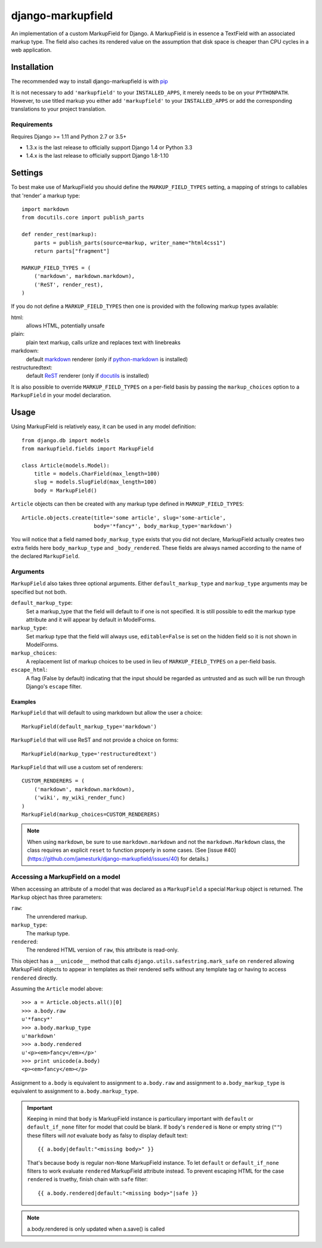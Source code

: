 ==================
django-markupfield
==================

.. image:: https://travis-ci.org/jamesturk/django-markupfield.svg?branch=master
    :target: https://travis-ci.org/jamesturk/django-markupfield

.. image:: https://img.shields.io/pypi/v/django-markupfield.svg
    :target: https://pypi.python.org/pypi/django-markupfield

An implementation of a custom MarkupField for Django.  A MarkupField is in 
essence a TextField with an associated markup type.  The field also caches
its rendered value on the assumption that disk space is cheaper than CPU 
cycles in a web application.

Installation
============

The recommended way to install django-markupfield is with
`pip <http://pypi.python.org/pypi/pip>`_

It is not necessary to add ``'markupfield'`` to your ``INSTALLED_APPS``, it
merely needs to be on your ``PYTHONPATH``. However, to use titled markup you
either add ``'markupfield'`` to your ``INSTALLED_APPS`` or add the
corresponding translations to your project translation.

Requirements
------------

Requires Django >= 1.11 and Python 2.7 or 3.5+

* 1.3.x is the last release to officially support Django 1.4 or Python 3.3
* 1.4.x is the last release to officially support Django 1.8-1.10

Settings
========

To best make use of MarkupField you should define the
``MARKUP_FIELD_TYPES`` setting, a mapping of strings to callables that
'render' a markup type::

    import markdown
    from docutils.core import publish_parts

    def render_rest(markup):
        parts = publish_parts(source=markup, writer_name="html4css1")
        return parts["fragment"]

    MARKUP_FIELD_TYPES = (
        ('markdown', markdown.markdown),
        ('ReST', render_rest),
    )

If you do not define a ``MARKUP_FIELD_TYPES`` then one is provided with the
following markup types available:

html:
    allows HTML, potentially unsafe
plain:
    plain text markup, calls urlize and replaces text with linebreaks
markdown:
    default `markdown`_ renderer (only if `python-markdown`_ is installed)
restructuredtext:
    default `ReST`_ renderer (only if `docutils`_ is installed)

It is also possible to override ``MARKUP_FIELD_TYPES`` on a per-field basis
by passing the ``markup_choices`` option to a ``MarkupField`` in your model
declaration.

.. _`markdown`: http://daringfireball.net/projects/markdown/
.. _`ReST`: http://docutils.sourceforge.net/rst.html
.. _`python-markdown`: https://pypi.python.org/pypi/Markdown
.. _`docutils`: http://docutils.sourceforge.net/

Usage
=====

Using MarkupField is relatively easy, it can be used in any model definition::

    from django.db import models
    from markupfield.fields import MarkupField

    class Article(models.Model):
        title = models.CharField(max_length=100)
        slug = models.SlugField(max_length=100)
        body = MarkupField()

``Article`` objects can then be created with any markup type defined in
``MARKUP_FIELD_TYPES``::

    Article.objects.create(title='some article', slug='some-article',
                           body='*fancy*', body_markup_type='markdown')

You will notice that a field named ``body_markup_type`` exists that you did
not declare, MarkupField actually creates two extra fields here 
``body_markup_type`` and ``_body_rendered``.  These fields are always named
according to the name of the declared ``MarkupField``.

Arguments
---------

``MarkupField`` also takes three optional arguments.  Either
``default_markup_type`` and ``markup_type`` arguments may be specified but
not both.

``default_markup_type``:
    Set a markup_type that the field will default to if one is not specified.
    It is still possible to edit the markup type attribute and it will appear
    by default in ModelForms.

``markup_type``:
    Set markup type that the field will always use, ``editable=False`` is set
    on the hidden field so it is not shown in ModelForms.

``markup_choices``:
    A replacement list of markup choices to be used in lieu of
    ``MARKUP_FIELD_TYPES`` on a per-field basis.

``escape_html``:
    A flag (False by default) indicating that the input should be regarded
    as untrusted and as such will be run through Django's ``escape`` filter.


Examples
~~~~~~~~

``MarkupField`` that will default to using markdown but allow the user a choice::

    MarkupField(default_markup_type='markdown')

``MarkupField`` that will use ReST and not provide a choice on forms::

    MarkupField(markup_type='restructuredtext')

``MarkupField`` that will use a custom set of renderers::

    CUSTOM_RENDERERS = (
        ('markdown', markdown.markdown),
        ('wiki', my_wiki_render_func)
    )
    MarkupField(markup_choices=CUSTOM_RENDERERS)

.. note::
    When using ``markdown``, be sure to use ``markdown.markdown`` and not
    the ``markdown.Markdown`` class, the class requires an explicit ``reset``
    to function properly in some cases.  (See [issue #40](https://github.com/jamesturk/django-markupfield/issues/40)
    for details.)


Accessing a MarkupField on a model
----------------------------------

When accessing an attribute of a model that was declared as a ``MarkupField``
a special ``Markup`` object is returned.  The ``Markup`` object has three
parameters:

``raw``:
    The unrendered markup.
``markup_type``:
    The markup type.
``rendered``:
    The rendered HTML version of ``raw``, this attribute is read-only.

This object has a ``__unicode__`` method that calls
``django.utils.safestring.mark_safe`` on ``rendered`` allowing MarkupField
objects to appear in templates as their rendered selfs without any template
tag or having to access ``rendered`` directly.

Assuming the ``Article`` model above::

    >>> a = Article.objects.all()[0]
    >>> a.body.raw
    u'*fancy*'
    >>> a.body.markup_type
    u'markdown'
    >>> a.body.rendered
    u'<p><em>fancy</em></p>'
    >>> print unicode(a.body)
    <p><em>fancy</em></p>

Assignment to ``a.body`` is equivalent to assignment to ``a.body.raw`` and
assignment to ``a.body_markup_type`` is equivalent to assignment to 
``a.body.markup_type``.

.. important::
    Keeping in mind that ``body`` is MarkupField instance is particullary important with ``default`` or ``default_if_none`` filter for model that could be blank. If ``body``'s ``rendered`` is ``None`` or empty string (``""``) these filters will *not* evaluate ``body`` as falsy to display default text::
    
        {{ a.body|default:"<missing body>" }}
    
    That's because ``body`` is regular non-``None`` MarkupField instance. To let ``default`` or ``default_if_none`` filters to work evaluate ``rendered`` MarkupField attribute instead. To prevent escaping HTML for the case ``rendered`` is truethy, finish chain with ``safe`` filter::
    
        {{ a.body.rendered|default:"<missing body>"|safe }} 

.. note::
    a.body.rendered is only updated when a.save() is called

